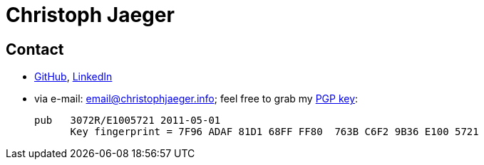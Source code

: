 = Christoph Jaeger

== [[contact]] Contact

* http://github.com/christophjaeger[GitHub], http://www.linkedin.com/in/christophjaeger[LinkedIn]
* via e-mail: email@christophjaeger.info; feel free to grab my https://keybase.io/christophjaeger/key.asc[PGP key]:
+ 
----
pub   3072R/E1005721 2011-05-01
      Key fingerprint = 7F96 ADAF 81D1 68FF FF80  763B C6F2 9B36 E100 5721
----

// vim: spell: spelllang=en_us,de
